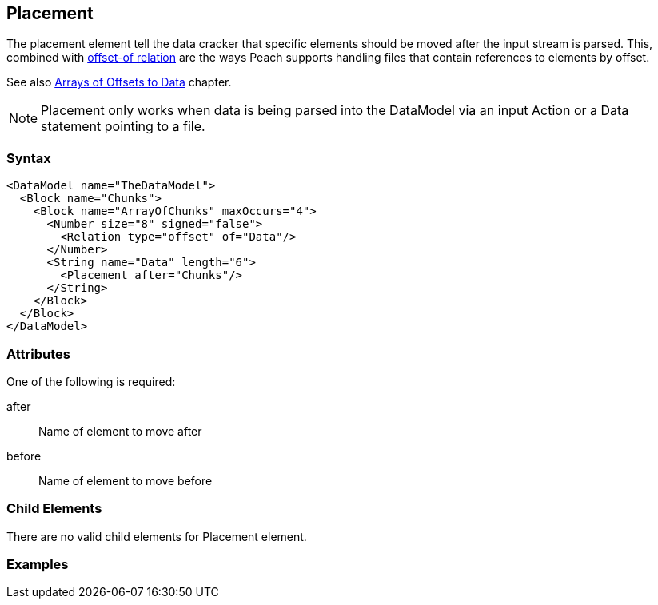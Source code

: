 <<<
[[Placement]]
== Placement

// Reviewed:
//  - 01/30/2014: Seth & Mike: Outlined

// * Used with offset relation mostly
// * Arrays of Blocks with an offset relation
// * before vs. after
// * getting elements in correct order with arrays
// * using a place holder empty block to place things in correct position
// * only used during cracking
// * Examples people!
// * Known limitations:
//  * Can't crack offsets that occur prior to current cracking position

The placement element tell the data cracker that specific elements should be moved after the input stream is parsed.  This, combined with xref:Relation[offset-of relation] are the ways Peach supports handling files that contain references to elements by offset.

See also xref:DataModeling_Placement[Arrays of Offsets to Data] chapter.

NOTE: Placement only works when data is being parsed into the DataModel via an input Action or a Data statement pointing to a file.

=== Syntax

[source,xml]
----
<DataModel name="TheDataModel">
  <Block name="Chunks">
    <Block name="ArrayOfChunks" maxOccurs="4">
      <Number size="8" signed="false">
        <Relation type="offset" of="Data"/>
      </Number>
      <String name="Data" length="6">
        <Placement after="Chunks"/>
      </String>
    </Block>
  </Block>
</DataModel>
----

=== Attributes

One of the following is required:

after:: Name of element to move after
before:: Name of element to move before

=== Child Elements

There are no valid child elements for Placement element.

=== Examples

// TODO
	